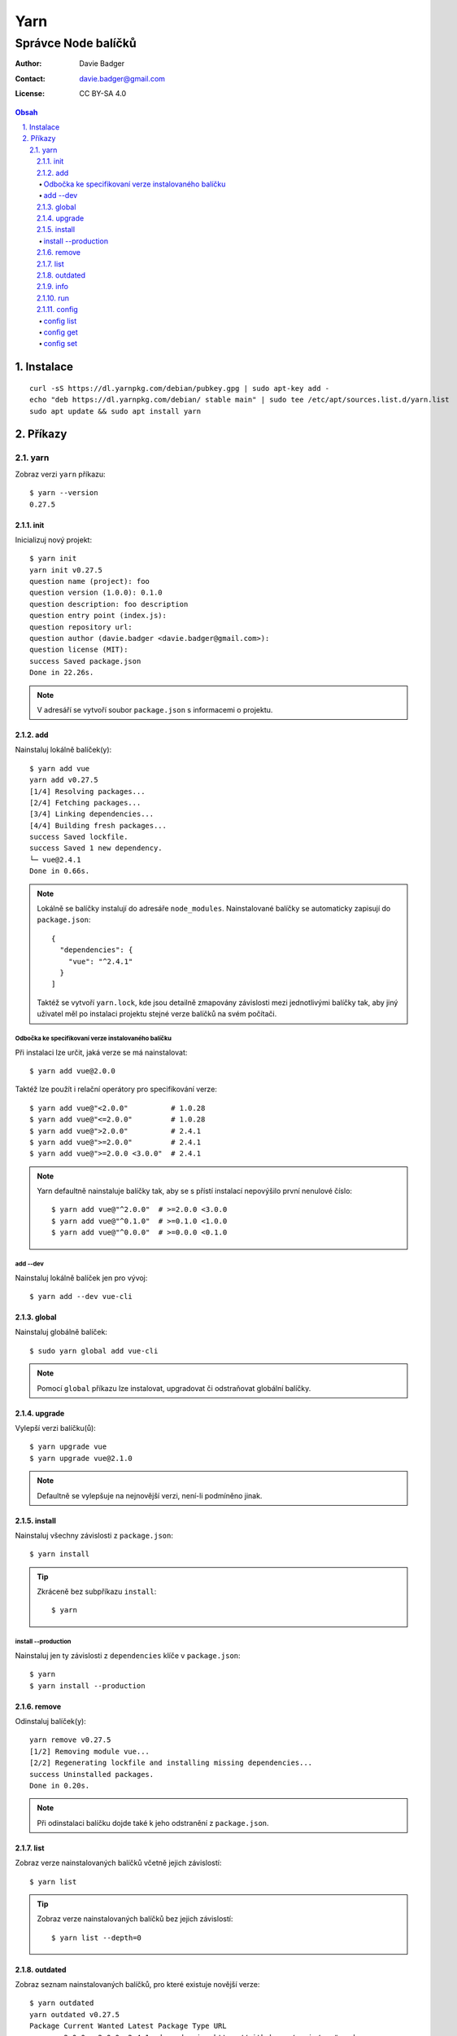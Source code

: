 ======
 Yarn
======
----------------------
 Správce Node balíčků
----------------------

:Author: Davie Badger
:Contact: davie.badger@gmail.com
:License: CC BY-SA 4.0

.. contents:: Obsah

.. sectnum::
   :depth: 3
   :suffix: .

Instalace
=========

::

   curl -sS https://dl.yarnpkg.com/debian/pubkey.gpg | sudo apt-key add -
   echo "deb https://dl.yarnpkg.com/debian/ stable main" | sudo tee /etc/apt/sources.list.d/yarn.list
   sudo apt update && sudo apt install yarn

Příkazy
=======

yarn
----

Zobraz verzi ``yarn`` příkazu::

   $ yarn --version
   0.27.5

init
^^^^

Inicializuj nový projekt::

   $ yarn init
   yarn init v0.27.5
   question name (project): foo
   question version (1.0.0): 0.1.0
   question description: foo description
   question entry point (index.js):
   question repository url:
   question author (davie.badger <davie.badger@gmail.com>):
   question license (MIT):
   success Saved package.json
   Done in 22.26s.

.. note::

   V adresáří se vytvoří soubor ``package.json`` s informacemi o projektu.

add
^^^

Nainstaluj lokálně balíček(y)::

   $ yarn add vue
   yarn add v0.27.5
   [1/4] Resolving packages...
   [2/4] Fetching packages...
   [3/4] Linking dependencies...
   [4/4] Building fresh packages...
   success Saved lockfile.
   success Saved 1 new dependency.
   └─ vue@2.4.1
   Done in 0.66s.

.. note::

   Lokálně se balíčky instalují do adresáře ``node_modules``. Nainstalované
   balíčky se automaticky zapisují do ``package.json``::

      {
        "dependencies": {
          "vue": "^2.4.1"
        }
      ]

   Taktéž se vytvoří ``yarn.lock``, kde jsou detailně zmapovány závislosti
   mezi jednotlivými balíčky tak, aby jiný uživatel měl po instalaci projektu
   stejné verze balíčků na svém počítači.

Odbočka ke specifikovaní verze instalovaného balíčku
""""""""""""""""""""""""""""""""""""""""""""""""""""

Při instalaci lze určit, jaká verze se má nainstalovat::

   $ yarn add vue@2.0.0

Taktéž lze použít i relační operátory pro specifikování verze::

   $ yarn add vue@"<2.0.0"          # 1.0.28
   $ yarn add vue@"<=2.0.0"         # 1.0.28
   $ yarn add vue@">2.0.0"          # 2.4.1
   $ yarn add vue@">=2.0.0"         # 2.4.1
   $ yarn add vue@">=2.0.0 <3.0.0"  # 2.4.1

.. note::

   Yarn defaultně nainstaluje balíčky tak, aby se s přístí instalací
   nepovýšilo první nenulové číslo::

      $ yarn add vue@"^2.0.0"  # >=2.0.0 <3.0.0
      $ yarn add vue@"^0.1.0"  # >=0.1.0 <1.0.0
      $ yarn add vue@"^0.0.0"  # >=0.0.0 <0.1.0

add --dev
"""""""""

Nainstaluj lokálně balíček jen pro vývoj::

   $ yarn add --dev vue-cli

global
^^^^^^

Nainstaluj globálně balíček::

   $ sudo yarn global add vue-cli

.. note::

   Pomocí ``global`` příkazu lze instalovat, upgradovat či odstraňovat
   globální balíčky.

upgrade
^^^^^^^

Vylepší verzi balíčku(ů)::

   $ yarn upgrade vue
   $ yarn upgrade vue@2.1.0

.. note::

   Defaultně se vylepšuje na nejnovější verzi, není-li podmíněno jinak.

install
^^^^^^^

Nainstaluj všechny závislosti z ``package.json``::

   $ yarn install

.. tip::

   Zkráceně bez subpříkazu ``install``::

      $ yarn

install --production
""""""""""""""""""""

Nainstaluj jen ty závislosti z ``dependencies`` klíče v ``package.json``::

   $ yarn
   $ yarn install --production

remove
^^^^^^

Odinstaluj balíček(y)::

   yarn remove v0.27.5
   [1/2] Removing module vue...
   [2/2] Regenerating lockfile and installing missing dependencies...
   success Uninstalled packages.
   Done in 0.20s.

.. note::

   Při odinstalaci balíčku dojde také k jeho odstranění z ``package.json``.

list
^^^^

Zobraz verze nainstalovaných balíčků včetně jejich závislostí::

   $ yarn list

.. tip::

   Zobraz verze nainstalovaných balíčků bez jejich závislostí::

      $ yarn list --depth=0

outdated
^^^^^^^^

Zobraz seznam nainstalovaných balíčků, pro které existuje novější verze::

   $ yarn outdated
   yarn outdated v0.27.5
   Package Current Wanted Latest Package Type URL
   vue     2.0.0   2.0.0  2.4.1  dependencies https://github.com/vuejs/vue#readme
   Done in 0.65s.

info
^^^^

Zobraz info o konkrétním balíčků::

   $ yarn info vue

.. tip::

   Zobraz seznam všech verzí daného balíčku::

      $ yarn info vue versions

run
^^^

Spusť skript definovaný v ``package.json``::

   $ cat package.json
   {
     "name": "hello-world"
     "scripts": {
       "echo": "echo Hello World"
     }
   }
   $ yarn run echo
   yarn run v0.27.5
   $ echo Hello World
   Hello World
   Done in 0.11s.

.. note::

   Pomocí ``run`` příkazu lze spouštět i příkazy nainstalované spolu s balíčky.

config
^^^^^^

config list
"""""""""""

Zobraz nastavení::

   $ yarn config list
   yarn config v0.27.5
   info yarn config
   { 'version-tag-prefix': 'v',
     'version-git-tag': true,
     'version-git-sign': false,
     'version-git-message': 'v%s',
     'init-version': '1.0.0',
     'init-license': 'MIT',
     'save-prefix': '^',
     'ignore-scripts': false,
     'ignore-optional': false,
     registry: 'https://registry.yarnpkg.com',
     'strict-ssl': true,
     'user-agent': 'yarn/0.27.5 npm/? node/v8.1.2 linux x64' }
   info npm config
   {}
   Done in 0.04s.

config get
""""""""""

Zobraz konkrétní nastavení::

   $ yarn config get init-version
   1.0.0

config set
""""""""""

Změn konkrétní nastavení::

   $ yarn config set init-version 0.1.0
   yarn config v0.27.5
   success Set "init-version" to "0.1.0".
   Done in 0.04s.

